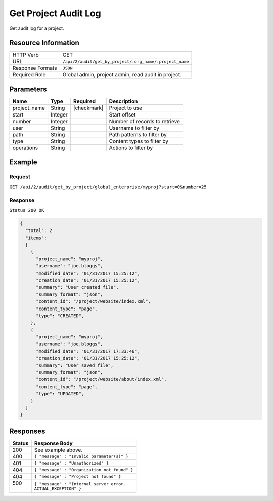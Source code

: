 .. .. include:: /includes/unicode-checkmark.rst

.. _crafter-studio-api-audit-get-project:

=====================
Get Project Audit Log
=====================

Get audit log for a project.

--------------------
Resource Information
--------------------

+----------------------------+-------------------------------------------------------------------+
|| HTTP Verb                 || GET                                                              |
+----------------------------+-------------------------------------------------------------------+
|| URL                       || ``/api/2/audit/get_by_project/:org_name/:project_name``          |
+----------------------------+-------------------------------------------------------------------+
|| Response Formats          || ``JSON``                                                         |
+----------------------------+-------------------------------------------------------------------+
|| Required Role             || Global admin, project admin, read audit in project.              |
+----------------------------+-------------------------------------------------------------------+

----------
Parameters
----------

+---------------+-------------+---------------+--------------------------------------------------+
|| Name         || Type       || Required     || Description                                     |
+===============+=============+===============+==================================================+
|| project_name || String     || |checkmark|  || Project to use                                  |
+---------------+-------------+---------------+--------------------------------------------------+
|| start        || Integer    ||              || Start offset                                    |
+---------------+-------------+---------------+--------------------------------------------------+
|| number       || Integer    ||              || Number of records to retrieve                   |
+---------------+-------------+---------------+--------------------------------------------------+
|| user         || String     ||              || Username to filter by                           |
+---------------+-------------+---------------+--------------------------------------------------+
|| path         || String     ||              || Path patterns to filter by                      |
+---------------+-------------+---------------+--------------------------------------------------+
|| type         || String     ||              || Content types to filter by                      |
+---------------+-------------+---------------+--------------------------------------------------+
|| operations   || String     ||              || Actions to filter by                            |
+---------------+-------------+---------------+--------------------------------------------------+

.. todo:: operations

-------
Example
-------

^^^^^^^
Request
^^^^^^^

``GET /api/2/audit/get_by_project/global_enterprise/myproj?start=0&number=25``

^^^^^^^^
Response
^^^^^^^^

``Status 200 OK``

.. code-block:: json

  {
    "total": 2
    "items":
    [
      {
        "project_name": "myproj",
        "username": "joe.bloggs",
        "modified_date": "01/31/2017 15:25:12",
        "creation_date": "01/31/2017 15:25:12",
        "summary": "User created file",
        "summary_format": "json",
        "content_id": "/project/website/index.xml",
        "content_type": "page",
        "type": "CREATED",
      },
      {
        "project_name": "myproj",
        "username": "joe.bloggs",
        "modified_date": "01/31/2017 17:33:46",
        "creation_date": "01/31/2017 15:25:12",
        "summary": "User saved file",
        "summary_format": "json",
        "content_id": "/project/website/about/index.xml",
        "content_type": "page",
        "type": "UPDATED",
      }
    ]
  }

---------
Responses
---------

+---------+---------------------------------------------------+
|| Status || Response Body                                    |
+=========+===================================================+
|| 200    || See example above.                               |
+---------+---------------------------------------------------+
|| 400    || ``{ "message" : "Invalid parameter(s)" }``       |
+---------+---------------------------------------------------+
|| 401    || ``{ "message" : "Unauthorized" }``               |
+---------+---------------------------------------------------+
|| 404    || ``{ "message" : "Organization not found" }``     |
+---------+---------------------------------------------------+
|| 404    || ``{ "message" : "Project not found" }``          |
+---------+---------------------------------------------------+
|| 500    || ``{ "message" : "Internal server error.``        |
||        || ``ACTUAL_EXCEPTION" }``                          |
+---------+---------------------------------------------------+